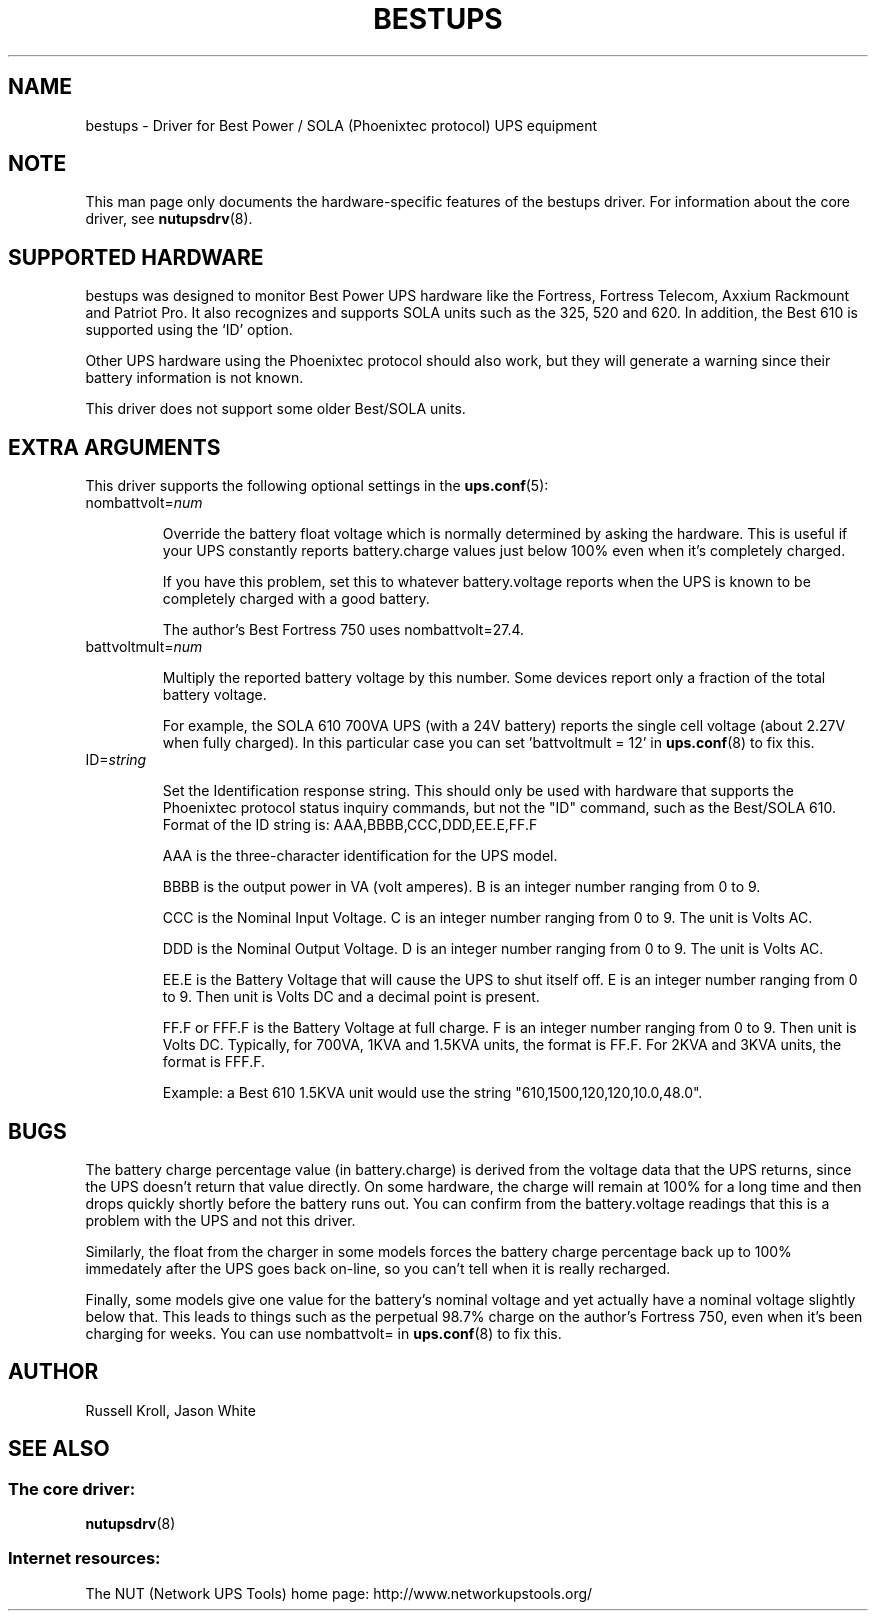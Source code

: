 .TH BESTUPS 8 "Wed Jul 28 2004" "" "Network UPS Tools (NUT)" 
.SH NAME  
bestups \- Driver for Best Power / SOLA (Phoenixtec protocol) UPS equipment
.SH NOTE
This man page only documents the hardware\(hyspecific features of the
bestups driver.  For information about the core driver, see  
\fBnutupsdrv\fR(8).

.SH SUPPORTED HARDWARE
bestups was designed to monitor Best Power UPS hardware like the Fortress,
Fortress Telecom, Axxium Rackmount and Patriot Pro.  It also recognizes
and supports SOLA units such as the 325, 520 and 620.  In addition, the 
Best 610 is supported using the `ID' option.

Other UPS hardware using the Phoenixtec protocol should also work, but
they will generate a warning since their battery information is not known.

This driver does not support some older Best/SOLA units.

.SH EXTRA ARGUMENTS

This driver supports the following optional settings in the
\fBups.conf\fR(5):

.IP "nombattvolt=\fInum\fR"

Override the battery float voltage which is normally determined by
asking the hardware.  This is useful if your UPS constantly reports
battery.charge values just below 100% even when it's completely charged.

If you have this problem, set this to whatever battery.voltage reports
when the UPS is known to be completely charged with a good battery.

The author's Best Fortress 750 uses nombattvolt=27.4.

.IP "battvoltmult=\fInum\fR"

Multiply the reported battery voltage by this number. Some devices
report only a fraction of the total battery voltage.

For example, the SOLA 610 700VA UPS (with a 24V battery) reports the
single cell voltage (about 2.27V when fully charged). In this particular
case you can set 'battvoltmult = 12' in \fBups.conf\fR(8) to fix this.

.IP "ID=\fIstring\fR"

Set the Identification response string.  This should only be used
with hardware that supports the Phoenixtec protocol status inquiry 
commands, but not the "ID" command, such as the Best/SOLA 610.  Format 
of the ID string is: AAA,BBBB,CCC,DDD,EE.E,FF.F

AAA is the three-character identification for the UPS model.

BBBB is the output power in VA (volt amperes). B is an integer number 
ranging from 0 to 9.

CCC is the Nominal Input Voltage. C is an integer number ranging from 0 
to 9. The unit is Volts AC.

DDD is the Nominal Output Voltage. D is an integer number ranging from 0 
to 9. The unit is Volts AC.

EE.E is the Battery Voltage that will cause the UPS to shut itself off. 
E is an integer number ranging from 0 to 9. Then unit is Volts DC and a 
decimal point is present.

FF.F or FFF.F is the Battery Voltage at full charge. F is an integer 
number ranging from 0 to 9. Then unit is Volts DC. Typically, for 700VA, 
1KVA and 1.5KVA units, the format is FF.F. For 2KVA and 3KVA units, the 
format is FFF.F.

Example: a Best 610 1.5KVA unit would use the string 
"610,1500,120,120,10.0,48.0".

.SH BUGS

The battery charge percentage value (in battery.charge) is derived from
the voltage data that the UPS returns, since the UPS doesn't return that
value directly.  On some hardware, the charge will remain at 100% for a
long time and then drops quickly shortly before the battery runs out.
You can confirm from the battery.voltage readings that this is a problem
with the UPS and not this driver. 

Similarly, the float from the charger in some models forces the battery
charge percentage back up to 100% immedately after the UPS goes back
on\(hyline, so you can't tell when it is really recharged.

Finally, some models give one value for the battery's nominal voltage and
yet actually have a nominal voltage slightly below that.  This leads to
things such as the perpetual 98.7% charge on the author's Fortress 750,
even when it's been charging for weeks.  You can use nombattvolt= in 
\fBups.conf\fR(8) to fix this.

.SH AUTHOR
Russell Kroll, Jason White

.SH SEE ALSO

.SS The core driver:
\fBnutupsdrv\fR(8)

.SS Internet resources:
The NUT (Network UPS Tools) home page: http://www.networkupstools.org/
